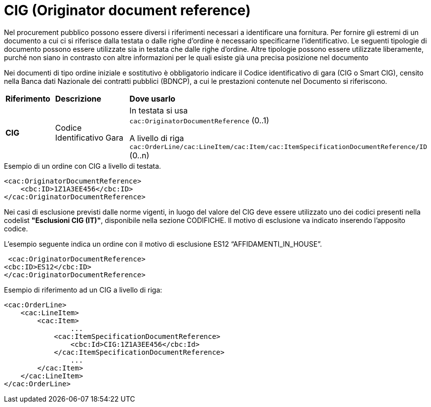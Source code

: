 = CIG (Originator document reference)

[yellow-background]#Nel procurement pubblico possono essere diversi i riferimenti necessari a identificare una fornitura. Per fornire gli estremi di un documento a cui ci si riferisce dalla testata o dalle righe d’ordine è necessario specificarne l’identificativo. Le seguenti tipologie di documento possono essere utilizzate sia in testata che dalle righe d’ordine. Altre tipologie possono essere utilizzate liberamente, purché non siano in contrasto con altre informazioni per le quali esiste già una precisa posizione nel documento#

[yellow-background]#Nei documenti di tipo ordine iniziale e sostitutivo è obbligatorio indicare il Codice identificativo di gara (CIG o Smart CIG), censito nella Banca dati Nazionale dei contratti pubblici (BDNCP), a cui le prestazioni contenute nel Documento si riferiscono.#

[cols="1,2,5"]
|====
s|Riferimento
s|Descrizione
s|Dove usarlo

|*CIG*
|Codice Identificativo Gara
|In testata si usa +
`cac:OriginatorDocumentReference` (0..1) +

A livello di riga +
`cac:OrderLine/cac:LineItem/cac:Item/cac:ItemSpecificationDocumentReference/ID` (0..n)

|====


.Esempio di un ordine con CIG a livello di testata.
[source, xml, indent=0]
----
<cac:OriginatorDocumentReference>
    <cbc:ID>1Z1A3EE456</cbc:ID>
</cac:OriginatorDocumentReference>
----

[yellow-background]#Nei casi di esclusione previsti dalle norme vigenti, in luogo del valore del CIG deve essere utilizzato uno dei codici presenti nella codelist *"Esclusioni CIG (IT)"*, disponibile nella sezione CODIFICHE. Il motivo di esclusione va indicato inserendo l'apposito codice.#

.L’esempio seguente indica un ordine con il motivo di esclusione ES12 “AFFIDAMENTI_IN_HOUSE”.
[source, xml, indent=0]
----
 <cac:OriginatorDocumentReference>
<cbc:ID>ES12</cbc:ID>
</cac:OriginatorDocumentReference>
----

.Esempio di riferimento ad un CIG a livello di riga:
[source, xml, indent=0]
----
<cac:OrderLine>
    <cac:LineItem>
        <cac:Item>
		...
            <cac:ItemSpecificationDocumentReference>
                <cbc:Id>CIG:1Z1A3EE456</cbc:Id>
            </cac:ItemSpecificationDocumentReference>
		...
        </cac:Item>
    </cac:LineItem>
</cac:OrderLine>
----


